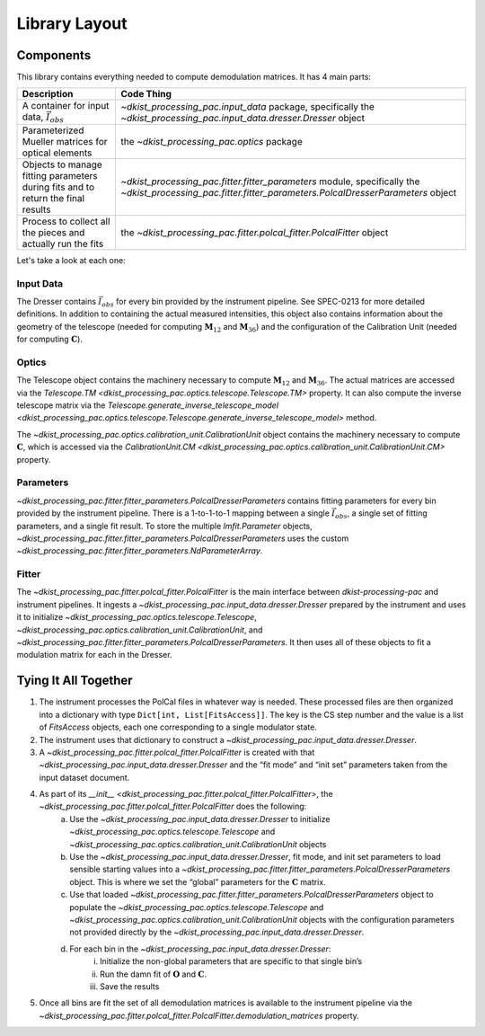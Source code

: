 Library Layout
==============

Components
----------

This library contains everything needed to compute demodulation matrices. It has 4 main parts:

+-------------------------------------------------------------+--------------------------------------------------------------------------+
| Description                                                 | Code Thing                                                               |
+=============================================================+==========================================================================+
| A container for input data, :math:`\vec{I}_{obs}`           | `~dkist_processing_pac.input_data` package,                              |
|                                                             | specifically the                                                         |
|                                                             | `~dkist_processing_pac.input_data.dresser.Dresser`                       |
|                                                             | object                                                                   |
+-------------------------------------------------------------+--------------------------------------------------------------------------+
| Parameterized Mueller matrices for optical elements         | the `~dkist_processing_pac.optics` package                               |
+-------------------------------------------------------------+--------------------------------------------------------------------------+
| Objects to manage fitting parameters                        | `~dkist_processing_pac.fitter.fitter_parameters`                         |
| during fits and to return the final results                 | module, specifically the                                                 |
|                                                             | `~dkist_processing_pac.fitter.fitter_parameters.PolcalDresserParameters` |
|                                                             | object                                                                   |
+-------------------------------------------------------------+--------------------------------------------------------------------------+
| Process to collect all the pieces and actually run the fits | the `~dkist_processing_pac.fitter.polcal_fitter.PolcalFitter` object     |
+-------------------------------------------------------------+--------------------------------------------------------------------------+

Let's take a look at each one:

Input Data
**********

The Dresser contains :math:`\vec{I}_{obs}` for every bin provided by the instrument pipeline. See SPEC-0213 for more detailed definitions.
In addition to containing the actual measured intensities, this object also contains information about the geometry of
the telescope (needed for computing :math:`\mathbf{M}_{12}` and :math:`\mathbf{M}_{36}`) and the configuration of the
Calibration Unit (needed for computing :math:`\mathbf{C}`).

Optics
******

The Telescope object contains the machinery necessary to compute :math:`\mathbf{M}_{12}` and :math:`\mathbf{M}_{36}`.
The actual matrices are accessed via the `Telescope.TM <dkist_processing_pac.optics.telescope.Telescope.TM>` property.
It can also compute the inverse telescope matrix via the
`Telescope.generate_inverse_telescope_model <dkist_processing_pac.optics.telescope.Telescope.generate_inverse_telescope_model>` method.

The `~dkist_processing_pac.optics.calibration_unit.CalibrationUnit` object contains the machinery necessary to compute
:math:`\mathbf{C}`, which is accessed via the `CalibrationUnit.CM <dkist_processing_pac.optics.calibration_unit.CalibrationUnit.CM>` property.

Parameters
**********

`~dkist_processing_pac.fitter.fitter_parameters.PolcalDresserParameters` contains fitting parameters for every bin
provided by the instrument pipeline. There is a 1-to-1-to-1 mapping between a single :math:`\vec{I}_{obs}`, a single
set of fitting parameters, and a single fit result. To store the multiple `lmfit.Parameter` objects,
`~dkist_processing_pac.fitter.fitter_parameters.PolcalDresserParameters` uses the custom `~dkist_processing_pac.fitter.fitter_parameters.NdParameterArray`.

Fitter
******

The `~dkist_processing_pac.fitter.polcal_fitter.PolcalFitter` is the main interface between `dkist-processing-pac` and
instrument pipelines. It ingests a `~dkist_processing_pac.input_data.dresser.Dresser` prepared by the instrument and uses it to initialize
`~dkist_processing_pac.optics.telescope.Telescope`, `~dkist_processing_pac.optics.calibration_unit.CalibrationUnit`,
and `~dkist_processing_pac.fitter.fitter_parameters.PolcalDresserParameters`. It then uses all of these objects to fit
a modulation matrix for each in the Dresser.

Tying It All Together
---------------------

#. The instrument processes the PolCal files in whatever way is needed. These processed files are then organized into a
   dictionary with type ``Dict[int, List[FitsAccess]]``. The key is the CS step number and the value is a list of
   `FitsAccess` objects, each one corresponding to a single modulator state.
#. The instrument uses that dictionary to construct a `~dkist_processing_pac.input_data.dresser.Dresser`.
#. A `~dkist_processing_pac.fitter.polcal_fitter.PolcalFitter` is created with that `~dkist_processing_pac.input_data.dresser.Dresser` and the “fit mode” and “init set” parameters taken from the input dataset document.
#. As part of its `__init__ <dkist_processing_pac.fitter.polcal_fitter.PolcalFitter>`, the `~dkist_processing_pac.fitter.polcal_fitter.PolcalFitter` does the following:
    a. Use the `~dkist_processing_pac.input_data.dresser.Dresser` to initialize `~dkist_processing_pac.optics.telescope.Telescope` and `~dkist_processing_pac.optics.calibration_unit.CalibrationUnit` objects
    b. Use the `~dkist_processing_pac.input_data.dresser.Dresser`, fit mode, and init set parameters to load sensible starting values into a
       `~dkist_processing_pac.fitter.fitter_parameters.PolcalDresserParameters` object. This is where we set the “global” parameters for the :math:`\mathbf{C}` matrix.
    c. Use that loaded `~dkist_processing_pac.fitter.fitter_parameters.PolcalDresserParameters` object to populate the `~dkist_processing_pac.optics.telescope.Telescope` and `~dkist_processing_pac.optics.calibration_unit.CalibrationUnit` objects with
       the configuration parameters not provided directly by the `~dkist_processing_pac.input_data.dresser.Dresser`.
    d. For each bin in the `~dkist_processing_pac.input_data.dresser.Dresser`:
        i. Initialize the non-global parameters that are specific to that single bin’s
        ii. Run the damn fit of :math:`\mathbf{O}` and :math:`\mathbf{C}`.
        iii. Save the results
#. Once all bins are fit the set of all demodulation matrices is available to the instrument pipeline via the
   `~dkist_processing_pac.fitter.polcal_fitter.PolcalFitter.demodulation_matrices` property.

